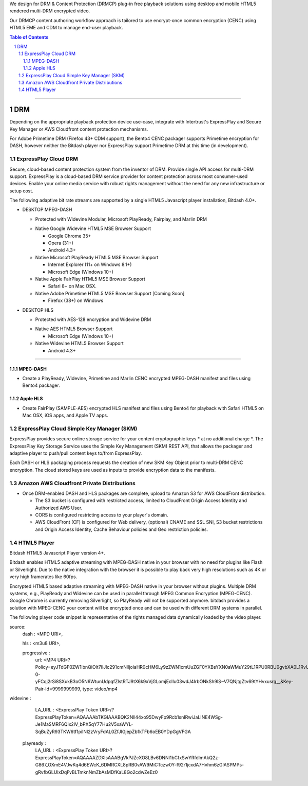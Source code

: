 .. DataPlastic Content Protection documentation master file, created by
.. sphinx-quickstart on Fri Feb 19 12:04:26 2016.
.. You can adapt this file completely to your liking, but it should at least
.. contain the root `toctree` directive.
.. Widevine Modular DRM native in Google Chrome 35+, Opera (31+), Android 4.3+.
.. PlayReady DRM native in Internet Explorer (11+ on Windows 8.1+), Microsoft Edge (Windows 10+), Windows Phone (8.1+), Microsoft Surface.
.. FairPlay Streaming DRM native in iOS, Safari on OSX, AppleTV. Supports AirPlay.

We design for DRM & Content Protection (DRMCP) plug-in free playback solutions using desktop and mobile HTML5 rendered multi-DRM encrypted video.

Our DRMCP content authoring workflow approach is tailored to use encrypt-once common encryption (CENC) using HTML5 EME and CDM to manage end-user playback.



.. contents:: Table of Contents
.. section-numbering::

---------


DRM
==========================================================
Depending on the appropriate playback protection device use-case, integrate with Intertrust's ExpressPlay and Secure Key Manager or AWS Cloudfront content protection mechanisms.

For Adobe Primetime DRM (Firefox 43+ CDM support), the Bento4 CENC packager supports Primetime encryption for DASH, however neither the Bitdash player nor ExpressPlay support Primetime DRM at this time (in development).  



================================
 ExpressPlay Cloud DRM
================================

Secure, cloud-based content protection system from the inventor of DRM. Provide single API access for multi-DRM support.
ExpressPlay is a cloud-based DRM service provider for content protection across most consumer-used devices. Enable your online media service with robust rights management without the need for any new infrastructure or setup cost.

The following adaptive bit rate streams are supported by a single HTML5 Javascript player installation, Bitdash 4.0+. 

- DESKTOP MPEG-DASH

  + Protected with Widevine Modular, Microsoft PlayReady, Fairplay, and Marlin DRM
  * Native Google Widevine HTML5 MSE Browser Support

    - Google Chrome 35+
    - Opera (31+)
    - Android 4.3+
   
    
  * Native Microsoft PlayReady HTML5 MSE Browser Support

    - Internet Explorer (11+ on Windows 8.1+)
    - Microsoft Edge (Windows 10+) 
 
   
  * Native Apple FairPlay HTML5 MSE Browser Support

    - Safari 8+ on Mac OSX.
    
  * Native Adobe Primetime HTML5 MSE Browser Support [Coming Soon]

    - Firefox (38+) on Windows
    
- DESKTOP HLS

  + Protected with AES-128 encryption and Widevine DRM
  
  * Native AES HTML5 Browser Support

    - Microsoft Edge (Windows 10+) 
  
   
    
  * Native Widevine HTML5 Browser Support


    - Android 4.3+ 
 


---------


--------------------------------
 MPEG-DASH
--------------------------------
.. Above is the document title, and below is the subtitle.
.. They are transformed from section titles after parsing.
- Create a PlayReady, Widevine, Primetime and Marlin CENC encrypted MPEG-DASH manifest and files using Bento4 packager. 



--------------------------------
 Apple HLS 
--------------------------------
.. Above is the document title, and below is the subtitle.
.. They are transformed from section titles after parsing.
- Create FairPlay (SAMPLE-AES) encrypted HLS manifest and files using Bento4 for playback with Safari HTML5 on Mac OSX, iOS apps, and Apple TV apps.



================================
 ExpressPlay Cloud Simple Key Manager (SKM)
================================

ExpressPlay provides secure online storage service for your content cryptographic keys * at no additional charge *. The ExpressPlay Key Storage Service uses the Simple Key Management (SKM) REST API, that allows the packager and adaptive player to push/pull content keys to/from ExpressPlay. 

Each DASH or HLS packaging process requests the creation of new SKM Key Object prior to multi-DRM CENC encryption. The cloud stored keys are used as inputs to provide encryption data to the manifests.



================================
 Amazon AWS Cloudfront Private Distributions
================================
- Once DRM-enabled DASH and HLS packages are complete, upload to Amazon S3 for AWS CloudFront distribution.  

  - The S3 bucket is configured with restricted access, limited to CloudFront Origin Access Identity and Authorized AWS User.
  - CORS is configured restricting access to your player's domain.
  - AWS CloudFront (CF) is configured for Web delivery, (optional) CNAME and SSL SNI, S3 bucket restrictions and Origin Access Identity, Cache Behaviour policies and Geo restriction policies.  

================================
 HTML5 Player
================================
Bitdash HTML5 Javascript Player version 4+.

Bitdash enables HTML5 adaptive streaming with MPEG-DASH native in your browser with no need for plugins like Flash or Silverlight. Due to the native integration with the browser it is possible to play back very high resolutions such as 4K or very high framerates like 60fps.

Encrypted HTML5 based adaptive streaming with MPEG-DASH native in your browser without plugins. Multiple DRM systems, e.g., PlayReady and Widevine can be used in parallel through MPEG Common Encryption (MPEG-CENC). Google Chrome is currently removing Silverlight, so PlayReady will not be supported anymore. bitdash provides a solution with MPEG-CENC your content will be encrypted once and can be used with different DRM systems in parallel.


The following player code snippet is representative of the rights managed data dynamically loaded by the video player.

.. compound::

 source: 
            dash                    : <MPD URI>,
            
            hls                     : <m3u8 URI>,
            
            progressive             : 
                url: <MP4 URI>?Policy=eyJTdGF0ZW1lbnQiOlt7IlJlc291cmNlIjoiaHR0cHM6Ly9zZWN1cmUuZGF0YXBsYXN0aWMuY29tL1RPU0RBU0gvbXA0L1RvU18zNjBwLm1wNCIsIkNvbmRpdGlvbiI6eyJJcEFkZHJlc3MiOnsiQVdTOlNvdXJjZUlwIjoiMTE1LjE4Ny4yMzYuMTcwLzEifSwiRGF0ZUxlc3NUaGFuIjp7IkFXUzpFcG9jaFRpbWUiOjE0NTY0ODE4MjZ9fX1dfQ==&Signature=kQfYiRNkk5U0Unx8QEDRk2wvUWRschkJcLZGq6g0adL5YnIV9wVyadwf2GhpIna85V3M8Td246eErET6SqkRN6C7koc8ChvHGNhxQCZ7KxwOWW9~fi7d82wppNVKIOHaxqZvTatqXdaHheQ7TS92qgaD4iAnA7lASela9gDKjxvoGLBUeQDLtTVYuXY3Ps2XG4TTNRSC1wtZSZqRnAuuo60AcEX9SuAlhzRcUWODZ4t58qggfqlK-0-yFCqj2rSi8SXukB3oO5N6WtunUdpqfZlstRTJ9tX6k9xVjGLomjEclIu03wdJ4IrbONkSh9lS~V7QNjtgZtv69tYHvxusrg__&Key-Pair-Id=9999999999, 
                type: video/mp4
            


widevine              : 

                    LA_URL              : <ExpressPlay Token URI>/?ExpressPlayToken=AQAAAAbTKGIAAABQK2Nll44xo95DwyFp9Rcb1snIRwiJaLINE4WSg-Je1MaSMRF6QIx2lV_bPX5qY77Hu2V5xaWYL-SqBuZyR93TKW6tf1piINl2zVryFdAL0ZfJIGjepZb1kTFb6oEB0YDpGgVFGA
                
                
                playready             : 
                    LA_URL              :  <ExpressPlay Token URI>?ExpressPlayToken=AQAAAAZDXlsAAABgVkPJZcXO8LBv6DNNl1bCfxSwYRfdlmAkQ2z-G867_OXmE4VJwKq4d6EWcK_6DMRCXL8pRB0vAW9MiCTczw0Y-f92r1jcxdA7Hvhm6zGlASPMPs-gRvfbGLUIxDqFvBLTmknNmZbAsMDfKaL8Go2cdwZeEz0


